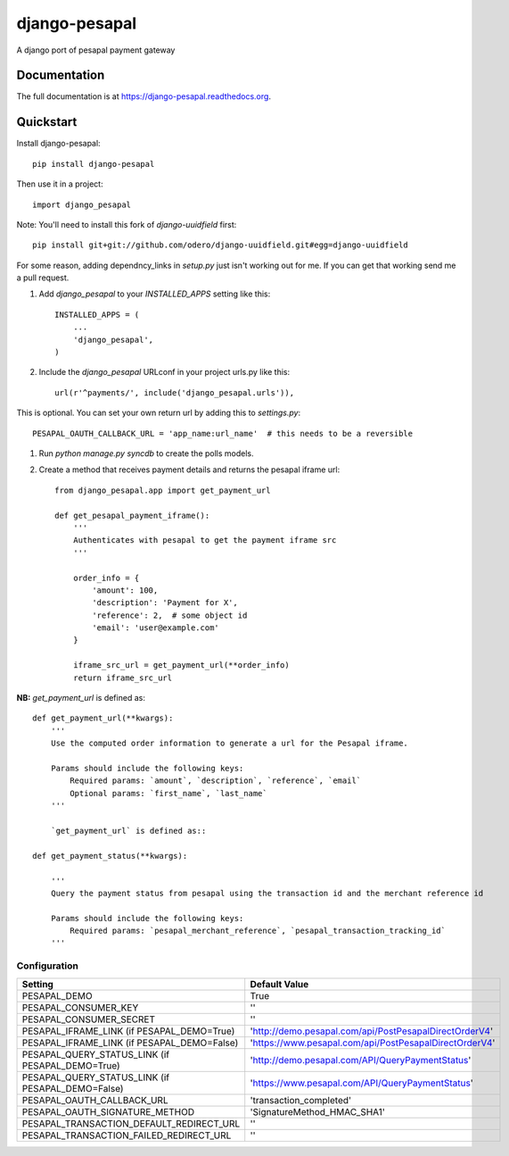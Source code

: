 =============================
django-pesapal
=============================

.. image:: https://badge.fury.io/py/django-pesapal.png
    :target: https://badge.fury.io/py/django-pesapal

.. image:: https://travis-ci.org/odero/django-pesapal.png?branch=master
    :target: https://travis-ci.org/odero/django-pesapal

.. image:: https://coveralls.io/repos/odero/django-pesapal/badge.png?branch=master
    :target: https://coveralls.io/r/odero/django-pesapal?branch=master

A django port of pesapal payment gateway

Documentation
-------------

The full documentation is at https://django-pesapal.readthedocs.org.

Quickstart
----------

Install django-pesapal::

    pip install django-pesapal

Then use it in a project::

    import django_pesapal


Note: You'll need to install this fork of `django-uuidfield` first::

    pip install git+git://github.com/odero/django-uuidfield.git#egg=django-uuidfield

For some reason, adding dependncy_links in `setup.py` just isn't working out for me.
If you can get that working send me a pull request.

#. Add `django_pesapal` to your `INSTALLED_APPS` setting like this::

    INSTALLED_APPS = (
        ...
        'django_pesapal',
    )

#. Include the `django_pesapal` URLconf in your project urls.py like this::

    url(r'^payments/', include('django_pesapal.urls')),

This is optional. You can set your own return url by adding this to `settings.py`::

    PESAPAL_OAUTH_CALLBACK_URL = 'app_name:url_name'  # this needs to be a reversible

#. Run `python manage.py syncdb` to create the polls models.

#. Create a method that receives payment details and returns the pesapal iframe url::

    from django_pesapal.app import get_payment_url

    def get_pesapal_payment_iframe():
        '''
        Authenticates with pesapal to get the payment iframe src
        '''

        order_info = {
            'amount': 100,
            'description': 'Payment for X',
            'reference': 2,  # some object id
            'email': 'user@example.com'
        }

        iframe_src_url = get_payment_url(**order_info)
        return iframe_src_url


**NB:** `get_payment_url` is defined as::

    def get_payment_url(**kwargs):
        '''
        Use the computed order information to generate a url for the Pesapal iframe.

        Params should include the following keys:
            Required params: `amount`, `description`, `reference`, `email`
            Optional params: `first_name`, `last_name`
        '''

        `get_payment_url` is defined as::

    def get_payment_status(**kwargs):

        '''
        Query the payment status from pesapal using the transaction id and the merchant reference id

        Params should include the following keys:
            Required params: `pesapal_merchant_reference`, `pesapal_transaction_tracking_id`
        '''


Configuration
=============

+---------------------------------------------------+--------------------------------------------------------+
| Setting                                           | Default Value                                          |
+===================================================+========================================================+
| PESAPAL_DEMO                                      | True                                                   |
+---------------------------------------------------+--------------------------------------------------------+
| PESAPAL_CONSUMER_KEY                              | ''                                                     |
+---------------------------------------------------+--------------------------------------------------------+
| PESAPAL_CONSUMER_SECRET                           | ''                                                     |
+---------------------------------------------------+--------------------------------------------------------+
| PESAPAL_IFRAME_LINK (if PESAPAL_DEMO=True)        | 'http://demo.pesapal.com/api/PostPesapalDirectOrderV4' |
+---------------------------------------------------+--------------------------------------------------------+
| PESAPAL_IFRAME_LINK (if PESAPAL_DEMO=False)       | 'https://www.pesapal.com/api/PostPesapalDirectOrderV4' |
+---------------------------------------------------+--------------------------------------------------------+
| PESAPAL_QUERY_STATUS_LINK (if PESAPAL_DEMO=True)  | 'http://demo.pesapal.com/API/QueryPaymentStatus'       |
+---------------------------------------------------+--------------------------------------------------------+
| PESAPAL_QUERY_STATUS_LINK (if PESAPAL_DEMO=False) | 'https://www.pesapal.com/API/QueryPaymentStatus'       |
+---------------------------------------------------+--------------------------------------------------------+
| PESAPAL_OAUTH_CALLBACK_URL                        | 'transaction_completed'                                |
+---------------------------------------------------+--------------------------------------------------------+
| PESAPAL_OAUTH_SIGNATURE_METHOD                    | 'SignatureMethod_HMAC_SHA1'                            |
+---------------------------------------------------+--------------------------------------------------------+
| PESAPAL_TRANSACTION_DEFAULT_REDIRECT_URL          | ''                                                     |
+---------------------------------------------------+--------------------------------------------------------+
| PESAPAL_TRANSACTION_FAILED_REDIRECT_URL           | ''                                                     |
+---------------------------------------------------+--------------------------------------------------------+

